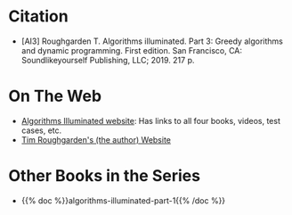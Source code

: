 #+BEGIN_COMMENT
.. title: Algorithms Illuminated - Part III: Greedy Algorithms and Dynamic Programming
.. slug: algorithms-illuminated-part-3
.. date: 2022-06-27 13:03:04 UTC-07:00
.. tags: bibliography,book,algorithms
.. category: Algorithms
.. link: 
.. description: 
.. type: text

#+END_COMMENT

* Citation
- [AI3] Roughgarden T. Algorithms illuminated. Part 3: Greedy algorithms and dynamic programming. First edition. San Francisco, CA: Soundlikeyourself Publishing, LLC; 2019. 217 p. 
* On The Web
- [[https://algorithmsilluminated.org/][Algorithms Illuminated website]]: Has links to all four books, videos, test cases, etc.
- [[https://timroughgarden.org/][Tim Roughgarden's (the author) Website]]
* Other Books in the Series
- {{% doc %}}algorithms-illuminated-part-1{{% /doc %}}
